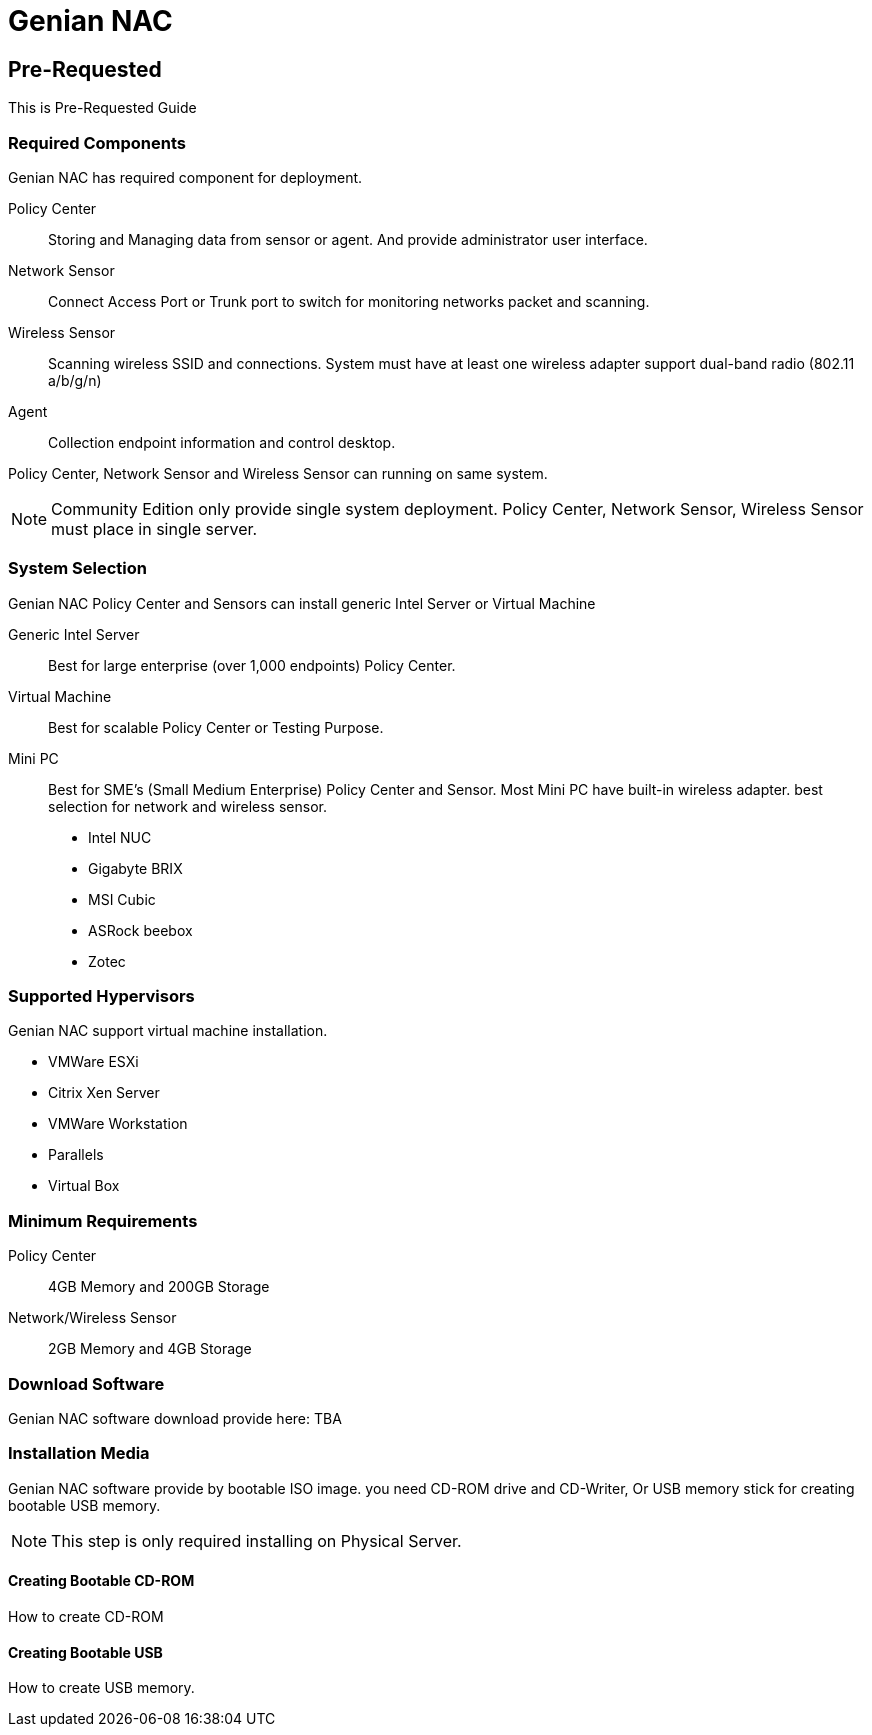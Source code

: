 = Genian NAC

[[pre-requested]]
== Pre-Requested
This is Pre-Requested Guide 

=== Required Components
Genian NAC has required component for deployment.

Policy Center:: Storing and Managing data from sensor or agent. And provide administrator user interface.
Network Sensor:: Connect Access Port or Trunk port to switch for monitoring networks packet and scanning.
Wireless Sensor:: Scanning wireless SSID and connections. System must have at least one wireless adapter support dual-band radio (802.11 a/b/g/n)
Agent:: Collection endpoint information and control desktop.

Policy Center, Network Sensor and Wireless Sensor can running on same system.

[NOTE]
Community Edition only provide single system deployment. Policy Center, Network Sensor, Wireless Sensor must place in single server.

=== System Selection
Genian NAC Policy Center and Sensors can install generic Intel Server or Virtual Machine

Generic Intel Server::
	Best for large enterprise (over 1,000 endpoints) Policy Center.
Virtual Machine::
	Best for scalable Policy Center or Testing Purpose.
Mini PC::
	Best for SME's (Small Medium Enterprise) Policy Center and Sensor. Most Mini PC have built-in wireless adapter. best selection for network and wireless sensor.
	- Intel NUC
	- Gigabyte BRIX
	- MSI Cubic
	- ASRock beebox
	- Zotec

=== Supported Hypervisors
Genian NAC support virtual machine installation.

- VMWare ESXi
- Citrix Xen Server
- VMWare Workstation
- Parallels
- Virtual Box

=== Minimum Requirements
Policy Center:: 4GB Memory and 200GB Storage
Network/Wireless Sensor:: 2GB Memory and 4GB Storage

=== Download Software
Genian NAC software download provide here: TBA

=== Installation Media
Genian NAC software provide by bootable ISO image. you need CD-ROM drive and CD-Writer, Or USB memory stick for creating bootable USB memory.

[NOTE]
This step is only required installing on Physical Server.

==== Creating Bootable CD-ROM
How to create CD-ROM

==== Creating Bootable USB
How to create USB memory.
